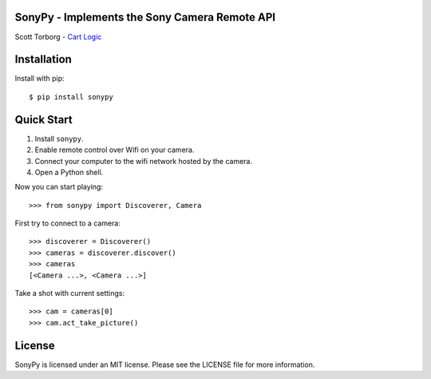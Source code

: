 SonyPy - Implements the Sony Camera Remote API
==============================================

Scott Torborg - `Cart Logic <http://www.cartlogic.com>`_


Installation
============

Install with pip::

    $ pip install sonypy


Quick Start
===========

1. Install ``sonypy``.
2. Enable remote control over Wifi on your camera.
3. Connect your computer to the wifi network hosted by the camera.
4. Open a Python shell.

Now you can start playing::

    >>> from sonypy import Discoverer, Camera

First try to connect to a camera::

    >>> discoverer = Discoverer()
    >>> cameras = discoverer.discover()
    >>> cameras
    [<Camera ...>, <Camera ...>]

Take a shot with current settings::

    >>> cam = cameras[0]
    >>> cam.act_take_picture()


License
=======

SonyPy is licensed under an MIT license. Please see the LICENSE file for more
information.
